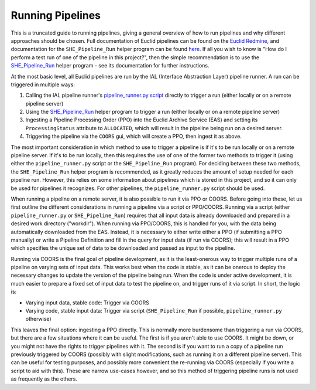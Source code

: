.. _running_pipelines:

Running Pipelines
=================

This is a truncated guide to running pipelines, giving a general overview of how to run pipelines and why different approaches should be chosen. Full documentation of Euclid pipelines can be found on the `Euclid Redmine <https://euclid.roe.ac.uk/projects/codeen-users/wiki/DevCorner>`__, and documentation for the ``SHE_Pipeline_Run`` helper program can be found `here <programs.html#she-pipeline-run>`__. If all you wish to know is "How do I perform a test run of one of the pipeline in this project?", then the simple recommendation is to use the `SHE_Pipeline_Run <programs.html#she-pipeline-run>`__ helper program - see its documentation for further instructions.

At the most basic level, all Euclid pipelines are run by the IAL (Interface Abstraction Layer) pipeline runner. A run can be triggered in multiple ways:

#. Calling the IAL pipeline runner's `pipeline_runner.py script <https://euclid.roe.ac.uk/projects/sgsial/wiki/Running_PipelineRunner_from_CVMFS_2_2#Starting-the-Pipeline-Runner-in-Console-Mode>`__ directly to trigger a run (either locally or on a remote pipeline server)
#. Using the `SHE_Pipeline_Run <programs.html#she-pipeline-run>`__ helper program to trigger a run (either locally or on a remote pipeline server)
#. Ingesting a Pipeline Processing Order (PPO) into the Euclid Archive Service (EAS) and setting its ``ProcessingStatus`` attribute to ``ALLOCATED``, which will result in the pipeline being run on a desired server.
#. Triggering the pipeline via the ``COORS`` gui, which will create a PPO, then ingest it as above.

The most important consideration in which method to use to trigger a pipeline is if it's to be run locally or on a remote pipeline server. If it's to be run locally, then this requires the use of one of the former two methods to trigger it (using either the ``pipeline_runner.py`` script or the ``SHE_Pipeline_Run`` program). For deciding between these two methods, the ``SHE_Pipeline_Run`` helper program is recommended, as it greatly reduces the amount of setup needed for each pipeline run. However, this relies on some information about pipelines which is stored in this project, and so it can only be used for pipelines it recognizes. For other pipelines, the ``pipeline_runner.py`` script should be used.

When running a pipeline on a remote server, it is also possible to run it via PPO or COORS. Before going into these, let us first outline the different considerations in running a pipeline via a script or PPO/COORS. Running via a script (either ``pipeline_runner.py`` or ``SHE_Pipeline_Run``) requires that all input data is already downloaded and prepared in a desired work directory ("workdir"). When running via PPO/COORS, this is handled for you, with the data being automatically downloaded from the EAS. Instead, it is necessary to either write either a PPO (if submitting a PPO manually) or write a Pipeline Definition and fill in the query for input data (if run via COORS); this will result in a PPO which specifies the unique set of data to be downloaded and passed as input to the pipeline.

Running via COORS is the final goal of pipeline development, as it is the least-onerous way to trigger multiple runs of a pipeline on varying sets of input data. This works best when the code is stable, as it can be onerous to deploy the necessary changes to update the version of the pipeline being run. When the code is under active development, it is much easier to prepare a fixed set of input data to test the pipeline on, and trigger runs of it via script. In short, the logic is:

* Varying input data, stable code: Trigger via COORS
* Varying code, stable input data: Trigger via script (``SHE_Pipeline_Run`` if possible, ``pipeline_runner.py`` otherwise)

This leaves the final option: ingesting a PPO directly. This is normally more burdensome than triggering a run via COORS, but there are a few situations where it can be useful. The first is if you aren't able to use COORS. It might be down, or you might not have the rights to trigger pipelines with it. The second is if you want to run a copy of a pipeline run previously triggered by COORS (possibly with slight modifications, such as running it on a different pipeline server). This can be useful for testing purposes, and possibly more convenient the re-running via COORS (especially if you write a script to aid with this). These are narrow use-cases however, and so this method of triggering pipeline runs is not used as frequently as the others.
